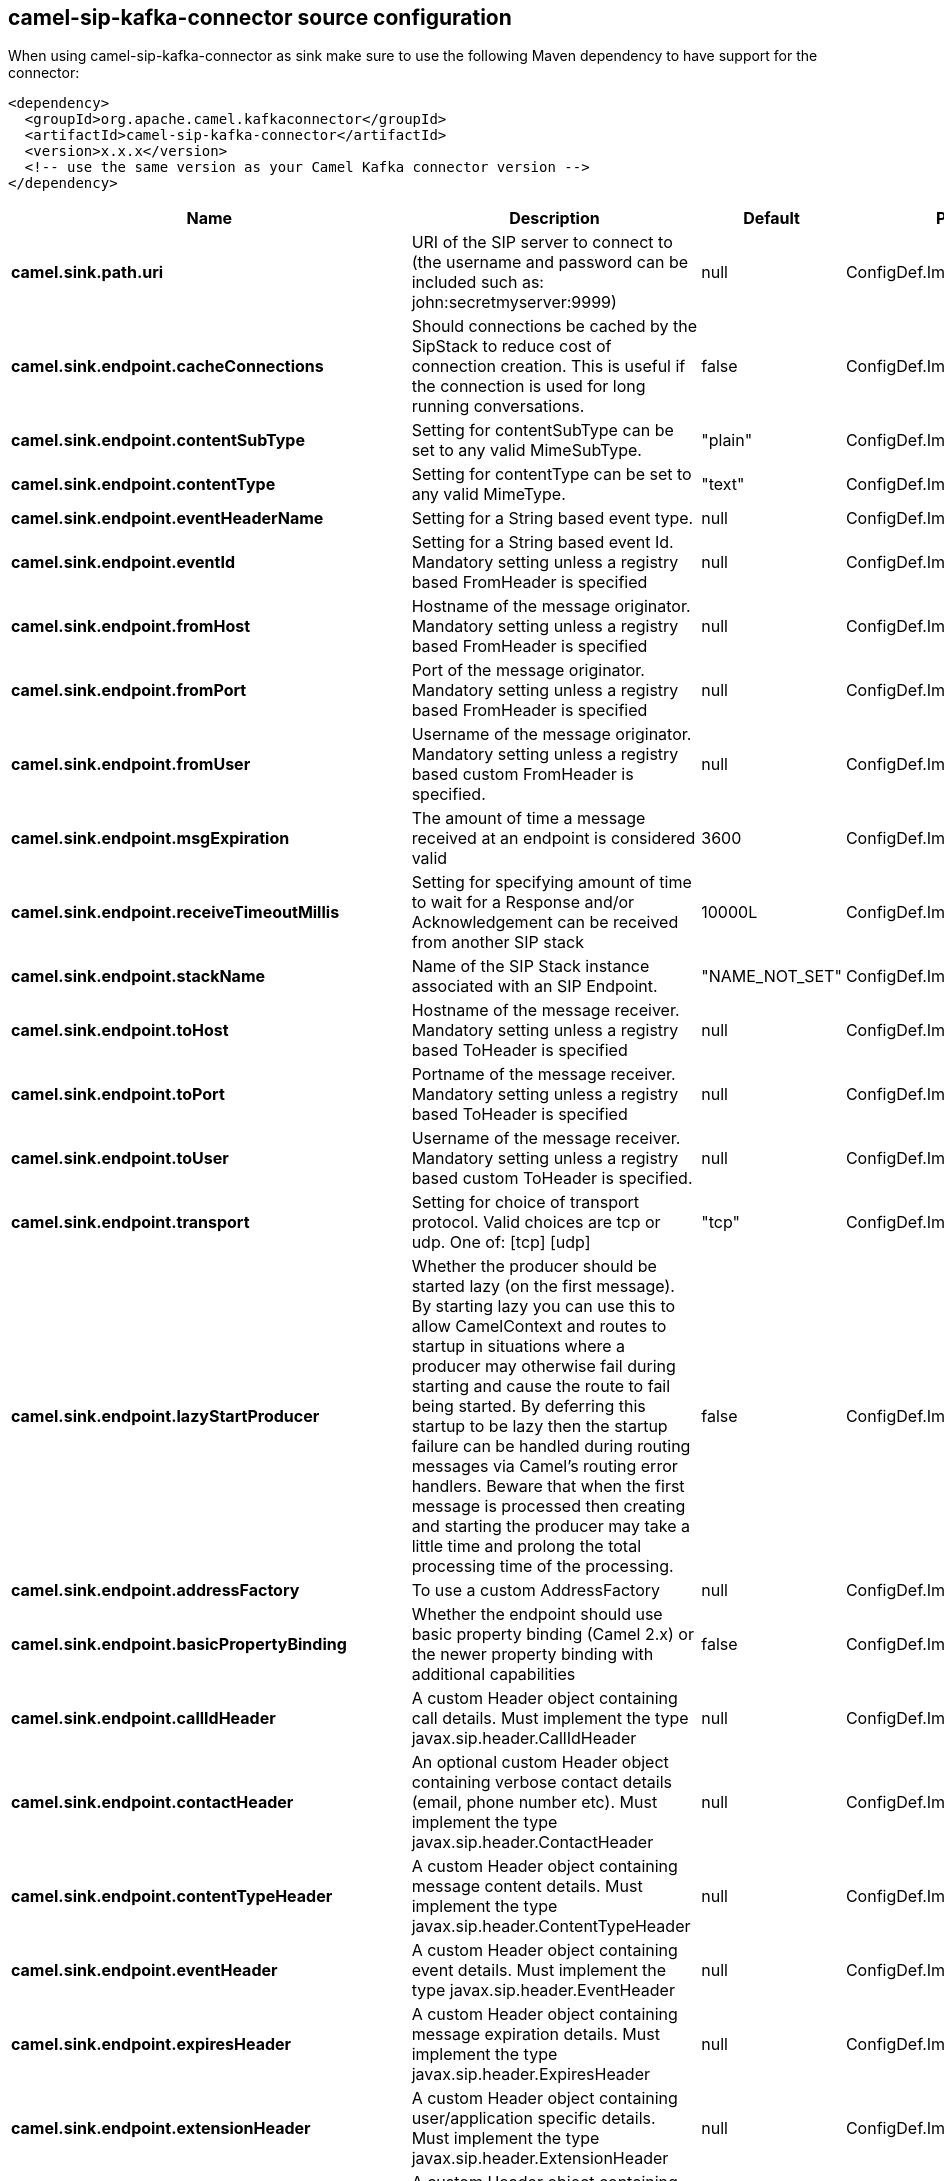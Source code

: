 // kafka-connector options: START
== camel-sip-kafka-connector source configuration

When using camel-sip-kafka-connector as sink make sure to use the following Maven dependency to have support for the connector:

[source,xml]
----
<dependency>
  <groupId>org.apache.camel.kafkaconnector</groupId>
  <artifactId>camel-sip-kafka-connector</artifactId>
  <version>x.x.x</version>
  <!-- use the same version as your Camel Kafka connector version -->
</dependency>
----


[width="100%",cols="2,5,^1,2",options="header"]
|===
| Name | Description | Default | Priority
| *camel.sink.path.uri* | URI of the SIP server to connect to (the username and password can be included such as: john:secretmyserver:9999) | null | ConfigDef.Importance.HIGH
| *camel.sink.endpoint.cacheConnections* | Should connections be cached by the SipStack to reduce cost of connection creation. This is useful if the connection is used for long running conversations. | false | ConfigDef.Importance.MEDIUM
| *camel.sink.endpoint.contentSubType* | Setting for contentSubType can be set to any valid MimeSubType. | "plain" | ConfigDef.Importance.MEDIUM
| *camel.sink.endpoint.contentType* | Setting for contentType can be set to any valid MimeType. | "text" | ConfigDef.Importance.MEDIUM
| *camel.sink.endpoint.eventHeaderName* | Setting for a String based event type. | null | ConfigDef.Importance.MEDIUM
| *camel.sink.endpoint.eventId* | Setting for a String based event Id. Mandatory setting unless a registry based FromHeader is specified | null | ConfigDef.Importance.MEDIUM
| *camel.sink.endpoint.fromHost* | Hostname of the message originator. Mandatory setting unless a registry based FromHeader is specified | null | ConfigDef.Importance.MEDIUM
| *camel.sink.endpoint.fromPort* | Port of the message originator. Mandatory setting unless a registry based FromHeader is specified | null | ConfigDef.Importance.MEDIUM
| *camel.sink.endpoint.fromUser* | Username of the message originator. Mandatory setting unless a registry based custom FromHeader is specified. | null | ConfigDef.Importance.MEDIUM
| *camel.sink.endpoint.msgExpiration* | The amount of time a message received at an endpoint is considered valid | 3600 | ConfigDef.Importance.MEDIUM
| *camel.sink.endpoint.receiveTimeoutMillis* | Setting for specifying amount of time to wait for a Response and/or Acknowledgement can be received from another SIP stack | 10000L | ConfigDef.Importance.MEDIUM
| *camel.sink.endpoint.stackName* | Name of the SIP Stack instance associated with an SIP Endpoint. | "NAME_NOT_SET" | ConfigDef.Importance.MEDIUM
| *camel.sink.endpoint.toHost* | Hostname of the message receiver. Mandatory setting unless a registry based ToHeader is specified | null | ConfigDef.Importance.MEDIUM
| *camel.sink.endpoint.toPort* | Portname of the message receiver. Mandatory setting unless a registry based ToHeader is specified | null | ConfigDef.Importance.MEDIUM
| *camel.sink.endpoint.toUser* | Username of the message receiver. Mandatory setting unless a registry based custom ToHeader is specified. | null | ConfigDef.Importance.MEDIUM
| *camel.sink.endpoint.transport* | Setting for choice of transport protocol. Valid choices are tcp or udp. One of: [tcp] [udp] | "tcp" | ConfigDef.Importance.MEDIUM
| *camel.sink.endpoint.lazyStartProducer* | Whether the producer should be started lazy (on the first message). By starting lazy you can use this to allow CamelContext and routes to startup in situations where a producer may otherwise fail during starting and cause the route to fail being started. By deferring this startup to be lazy then the startup failure can be handled during routing messages via Camel's routing error handlers. Beware that when the first message is processed then creating and starting the producer may take a little time and prolong the total processing time of the processing. | false | ConfigDef.Importance.MEDIUM
| *camel.sink.endpoint.addressFactory* | To use a custom AddressFactory | null | ConfigDef.Importance.MEDIUM
| *camel.sink.endpoint.basicPropertyBinding* | Whether the endpoint should use basic property binding (Camel 2.x) or the newer property binding with additional capabilities | false | ConfigDef.Importance.MEDIUM
| *camel.sink.endpoint.callIdHeader* | A custom Header object containing call details. Must implement the type javax.sip.header.CallIdHeader | null | ConfigDef.Importance.MEDIUM
| *camel.sink.endpoint.contactHeader* | An optional custom Header object containing verbose contact details (email, phone number etc). Must implement the type javax.sip.header.ContactHeader | null | ConfigDef.Importance.MEDIUM
| *camel.sink.endpoint.contentTypeHeader* | A custom Header object containing message content details. Must implement the type javax.sip.header.ContentTypeHeader | null | ConfigDef.Importance.MEDIUM
| *camel.sink.endpoint.eventHeader* | A custom Header object containing event details. Must implement the type javax.sip.header.EventHeader | null | ConfigDef.Importance.MEDIUM
| *camel.sink.endpoint.expiresHeader* | A custom Header object containing message expiration details. Must implement the type javax.sip.header.ExpiresHeader | null | ConfigDef.Importance.MEDIUM
| *camel.sink.endpoint.extensionHeader* | A custom Header object containing user/application specific details. Must implement the type javax.sip.header.ExtensionHeader | null | ConfigDef.Importance.MEDIUM
| *camel.sink.endpoint.fromHeader* | A custom Header object containing message originator settings. Must implement the type javax.sip.header.FromHeader | null | ConfigDef.Importance.MEDIUM
| *camel.sink.endpoint.headerFactory* | To use a custom HeaderFactory | null | ConfigDef.Importance.MEDIUM
| *camel.sink.endpoint.listeningPoint* | To use a custom ListeningPoint implementation | null | ConfigDef.Importance.MEDIUM
| *camel.sink.endpoint.maxForwardsHeader* | A custom Header object containing details on maximum proxy forwards. This header places a limit on the viaHeaders possible. Must implement the type javax.sip.header.MaxForwardsHeader | null | ConfigDef.Importance.MEDIUM
| *camel.sink.endpoint.maxMessageSize* | Setting for maximum allowed Message size in bytes. | 1048576 | ConfigDef.Importance.MEDIUM
| *camel.sink.endpoint.messageFactory* | To use a custom MessageFactory | null | ConfigDef.Importance.MEDIUM
| *camel.sink.endpoint.sipFactory* | To use a custom SipFactory to create the SipStack to be used | null | ConfigDef.Importance.MEDIUM
| *camel.sink.endpoint.sipStack* | To use a custom SipStack | null | ConfigDef.Importance.MEDIUM
| *camel.sink.endpoint.sipUri* | To use a custom SipURI. If none configured, then the SipUri fallback to use the options toUser toHost:toPort | null | ConfigDef.Importance.MEDIUM
| *camel.sink.endpoint.synchronous* | Sets whether synchronous processing should be strictly used, or Camel is allowed to use asynchronous processing (if supported). | false | ConfigDef.Importance.MEDIUM
| *camel.sink.endpoint.toHeader* | A custom Header object containing message receiver settings. Must implement the type javax.sip.header.ToHeader | null | ConfigDef.Importance.MEDIUM
| *camel.sink.endpoint.viaHeaders* | List of custom Header objects of the type javax.sip.header.ViaHeader. Each ViaHeader containing a proxy address for request forwarding. (Note this header is automatically updated by each proxy when the request arrives at its listener) | null | ConfigDef.Importance.MEDIUM
| *camel.sink.endpoint.implementationDebugLogFile* | Name of client debug log file to use for logging | null | ConfigDef.Importance.MEDIUM
| *camel.sink.endpoint.implementationServerLogFile* | Name of server log file to use for logging | null | ConfigDef.Importance.MEDIUM
| *camel.sink.endpoint.implementationTraceLevel* | Logging level for tracing | "0" | ConfigDef.Importance.MEDIUM
| *camel.sink.endpoint.maxForwards* | Number of maximum proxy forwards | null | ConfigDef.Importance.MEDIUM
| *camel.sink.endpoint.useRouterForAllUris* | This setting is used when requests are sent to the Presence Agent via a proxy. | false | ConfigDef.Importance.MEDIUM
| *camel.component.sip.lazyStartProducer* | Whether the producer should be started lazy (on the first message). By starting lazy you can use this to allow CamelContext and routes to startup in situations where a producer may otherwise fail during starting and cause the route to fail being started. By deferring this startup to be lazy then the startup failure can be handled during routing messages via Camel's routing error handlers. Beware that when the first message is processed then creating and starting the producer may take a little time and prolong the total processing time of the processing. | false | ConfigDef.Importance.MEDIUM
| *camel.component.sip.basicPropertyBinding* | Whether the component should use basic property binding (Camel 2.x) or the newer property binding with additional capabilities | false | ConfigDef.Importance.MEDIUM
|===


// kafka-connector options: END
